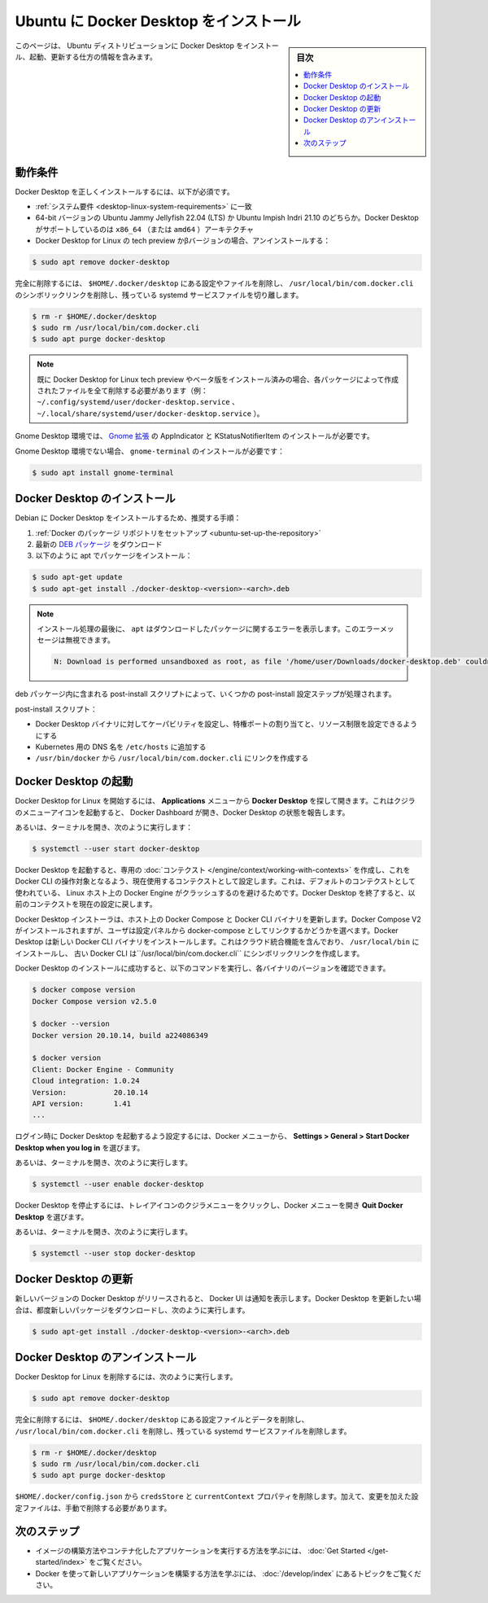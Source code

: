 .. -*- coding: utf-8 -*-
.. URL: https://docs.docker.com/desktop/install/ubuntu/
   doc version: 20.10
      https://github.com/docker/docker.github.io/blob/master/desktop/install/ubuntu.md
.. check date: 2022/09/19
.. Commits on Sep 18, 2022 ee7765c75238c8b9b5b2116374d55d29819afb20
.. -----------------------------------------------------------------------------

.. |whale| image:: ./images/whale-x.png
      :width: 50%

.. Install Docker Desktop on Ubuntu
.. _install-docker-desktop-on-ubuntu:

=======================================
Ubuntu に Docker Desktop をインストール
=======================================

.. sidebar:: 目次

   .. contents::
       :depth: 3
       :local:

.. This page contains information on how to install, launch, and upgrade Docker Desktop on a Ubuntu distribution.

このページは、 Ubuntu ディストリビューションに Docker Desktop をインストール、起動、更新する仕方の情報を含みます。

.. Prerequisites
.. _desktop-ubuntu-prerequisites:

動作条件
==========

.. To install Docker Desktop successfully, you must:

Docker Desktop を正しくインストールするには、以下が必須です。

..  Meet the system requirements.
    Have a 64-bit version of either Ubuntu Jammy Jellyfish 22.04 (LTS) or Ubuntu Impish Indri 21.10. Docker Desktop is supported on x86_64 (or amd64) architecture.
    Uninstall the tech preview or beta version of Docker Desktop for Linux. Run:


* :ref:`システム要件 <desktop-linux-system-requirements>` に一致
* 64-bit バージョンの Ubuntu Jammy Jellyfish 22.04 (LTS) か Ubuntu Impish Indri 21.10 のどちらか。Docker Desktop がサポートしているのは ``x86_64`` （または ``amd64`` ）アーキテクチャ
* Docker Desktop for Linux の tech preview かβバージョンの場合、アンインストールする：

.. code-block:: bash

   $ sudo apt remove docker-desktop

.. For a complete cleanup, remove configuration and data files at $HOME/.docker/desktop, the symlink at /usr/local/bin/com.docker.cli, and purge the remaining systemd service files.

完全に削除するには、 ``$HOME/.docker/desktop`` にある設定やファイルを削除し、 ``/usr/local/bin/com.docker.cli`` のシンボリックリンクを削除し、残っている systemd サービスファイルを切り離します。

.. code-block:: bash

   $ rm -r $HOME/.docker/desktop
   $ sudo rm /usr/local/bin/com.docker.cli
   $ sudo apt purge docker-desktop

..    Note
    If you have installed the Docker Desktop for Linux tech preview or beta version, you need to remove all files that were generated by those packages (eg. ~/.config/systemd/user/docker-desktop.service, ~/.local/share/systemd/user/docker-desktop.service).

.. note::

   既に Docker Desktop for Linux tech preview やベータ版をインストール済みの場合、各パッケージによって作成されたファイルを全て削除する必要があります（例： ``~/.config/systemd/user/docker-desktop.service`` 、 ``~/.local/share/systemd/user/docker-desktop.service`` ）。

.. For a Gnome Desktop environment, you must also install AppIndicator and KStatusNotifierItem Gnome extensions.

Gnome Desktop 環境では、 `Gnome 拡張 <https://extensions.gnome.org/extension/615/appindicator-support/>`_ の AppIndicator と KStatusNotifierItem のインストールが必要です。

.. For non-Gnome Desktop environments, gnome-terminal must be installed:

Gnome Desktop 環境でない場合、 ``gnome-terminal`` のインストールが必要です：

.. code-block:: bash

   $ sudo apt install gnome-terminal

.. Install Docker Desktop
.. _desktop-ubuntu-install-docker-desktop:

Docker Desktop のインストール
==============================

.. Recommended approach to install Docker Desktop on Debian:

Debian に Docker Desktop をインストールするため、推奨する手順：

..    Set up Docker’s package repository.
    Download latest DEB package.
    Install the package with apt as follows:

1. :ref:`Docker のパッケージ リポジトリをセットアップ <ubuntu-set-up-the-repository>`
2. 最新の `DEB パッケージ <https://desktop.docker.com/linux/main/amd64/docker-desktop-4.22.0-amd64.deb>`_ をダウンロード
3. 以下のように apt でパッケージをインストール：

.. code-block:: bash

   $ sudo apt-get update
   $ sudo apt-get install ./docker-desktop-<version>-<arch>.deb

..    Note
    At the end of the installation process, apt displays an error due to installing a downloaded package. You can ignore this error message.

.. note::

   インストール処理の最後に、 ``apt`` はダウンロードしたパッケージに関するエラーを表示します。このエラーメッセージは無視できます。

   .. code-block:: bash

      N: Download is performed unsandboxed as root, as file '/home/user/Downloads/docker-desktop.deb' couldn't be accessed by user '_apt'. - pkgAcquire::Run (13: Permission denied)

.. There are a few post-install configuration steps done through the post-install script contained in the deb package.

deb パッケージ内に含まれる post-install スクリプトによって、いくつかの post-install 設定ステップが処理されます。

.. The post-install script:

post-install スクリプト：

..  Sets the capability on the Docker Desktop binary to map privileged ports and set resource limits.
    Adds a DNS name for Kubernetes to /etc/hosts.
    Creates a link from /usr/bin/docker to /usr/local/bin/com.docker.cli.

* Docker Desktop バイナリに対してケーパビリティを設定し、特権ポートの割り当てと、リソース制限を設定できるようにする
* Kubernetes 用の DNS 名を ``/etc/hosts`` に追加する
* ``/usr/bin/docker`` から ``/usr/local/bin/com.docker.cli`` にリンクを作成する

.. Launch Docker Desktop
.. _desktop-ubuntu-launch-docker-dekstop:

Docker Desktop の起動
==============================

.. To start Docker Desktop for Linux, search Docker Desktop on the Applications menu and open it. This launches the whale menu icon and opens the Docker Dashboard, reporting the status of Docker Desktop.

Docker Desktop for Linux を開始するには、 **Applications** メニューから **Docker Desktop** を探して開きます。これはクジラのメニューアイコンを起動すると、 Docker Dashboard が開き、Docker Desktop の状態を報告します。

.. Alternatively, open a terminal and run:

あるいは、ターミナルを開き、次のように実行します：

.. code-block:: bash

   $ systemctl --user start docker-desktop

.. When Docker Desktop starts, it creates a dedicated context that the Docker CLI can use as a target and sets it as the current context in use. This is to avoid a clash with a local Docker Engine that may be running on the Linux host and using the default context. On shutdown, Docker Desktop resets the current context to the previous one.

Docker Desktop を起動すると、専用の :doc:`コンテクスト </engine/context/working-with-contexts>` を作成し、これを Docker CLI の操作対象となるよう、現在使用するコンテクストとして設定します。これは、デフォルトのコンテクストとして使われている、 Linux ホスト上の Docker Engine がクラッシュするのを避けるためです。Docker Desktop を終了すると、以前のコンテクストを現在の設定に戻します。

.. The Docker Desktop installer updates Docker Compose and the Docker CLI binaries on the host. It installs Docker Compose V2 and gives users the choice to link it as docker-compose from the Settings panel. Docker Desktop installs the new Docker CLI binary that includes cloud-integration capabilities in /usr/local/bin and creates a symlink to the classic Docker CLI at /usr/local/bin/com.docker.cli.

Docker Desktop インストーラは、ホスト上の Docker Compose と Docker CLI バイナリを更新します。Docker Compose V2 がインストールされますが、ユーザは設定パネルから docker-compose としてリンクするかどうかを選べます。Docker Desktop は新しい Docker CLI バイナリをインストールします。これはクラウド統合機能を含んでおり、 ``/usr/local/bin`` にインストールし、 古い Docker CLI は``/usr/local/bin/com.docker.cli`` にシンボリックリンクを作成します。

.. After you’ve successfully installed Docker Desktop, you can check the versions of these binaries by running the following commands:

Docker Desktop のインストールに成功すると、以下のコマンドを実行し、各バイナリのバージョンを確認できます。

.. code-block:: bash

   $ docker compose version
   Docker Compose version v2.5.0
   
   $ docker --version
   Docker version 20.10.14, build a224086349
   
   $ docker version
   Client: Docker Engine - Community
   Cloud integration: 1.0.24
   Version:           20.10.14
   API version:       1.41
   ...

.. To enable Docker Desktop to start on login, from the Docker menu, select Settings > General > Start Docker Desktop when you log in.

ログイン時に Docker Desktop を起動するよう設定するには、Docker メニューから、 **Settings > General > Start Docker Desktop when you log in** を選びます。

.. Alternatively, open a terminal and run:

あるいは、ターミナルを開き、次のように実行します。

.. code-block:: bash

   $ systemctl --user enable docker-desktop

.. To stop Docker Desktop, click on the whale menu tray icon to open the Docker menu and select Quit Docker Desktop.

Docker Desktop を停止するには、トレイアイコンのクジラメニューをクリックし、Docker メニューを開き **Quit Docker Desktop** を選びます。

.. Alternatively, open a terminal and run:

あるいは、ターミナルを開き、次のように実行します。

.. code-block:: bash

   $ systemctl --user stop docker-desktop

.. Upgrade Docker Desktop
.. _desktop-ubuntu-upgrade-docker-desktop:

Docker Desktop の更新
==============================

.. Once a new version for Docker Desktop is released, the Docker UI shows a notification. You need to download the new package each time you want to upgrade Docker Desktop and run:

新しいバージョンの Docker Desktop がリリースされると、 Docker UI は通知を表示します。Docker Desktop を更新したい場合は、都度新しいパッケージをダウンロードし、次のように実行します。

.. code-block:: bash

   $ sudo apt-get install ./docker-desktop-<version>-<arch>.deb

.. Uninstall Docker Desktop
.. _desktop-ubuntu-uninstall-docker-desktop:

Docker Desktop のアンインストール
========================================

.. To remove Docker Desktop for Linux, run:

Docker Desktop for Linux を削除するには、次のように実行します。

.. code-block:: bash

   $ sudo apt remove docker-desktop

.. For a complete cleanup, remove configuration and data files at $HOME/.docker/desktop, the symlink at /usr/local/bin/com.docker.cli, and purge the remaining systemd service files.

完全に削除するには、 ``$HOME/.docker/desktop`` にある設定ファイルとデータを削除し、 ``/usr/local/bin/com.docker.cli`` を削除し、残っている systemd サービスファイルを削除します。

.. code-block:: bash

   $ rm -r $HOME/.docker/desktop
   $ sudo rm /usr/local/bin/com.docker.cli
   $ sudo apt purge docker-desktop

.. Remove the credsStore and currentContext properties from $HOME/.docker/config.json. Additionally, you must delete any edited configuration files manually.

``$HOME/.docker/config.json`` から ``credsStore`` と ``currentContext`` プロパティを削除します。加えて、変更を加えた設定ファイルは、手動で削除する必要があります。

.. Next steps

次のステップ
====================

.. Take a look at the Get started training modules to learn how to build an image and run it as a containerized application.
    Review the topics in Develop with Docker to learn how to build new applications using Docker.

* イメージの構築方法やコンテナ化したアプリケーションを実行する方法を学ぶには、 :doc:`Get Started </get-started/index>` をご覧ください。
* Docker を使って新しいアプリケーションを構築する方法を学ぶには、 :doc:`/develop/index` にあるトピックをご覧ください。


.. seealso::

   Install Docker Desktop on Ubuntu
      https://docs.docker.com/desktop/install/ubuntu/

